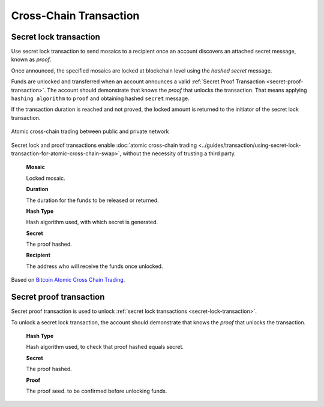 #######################
Cross-Chain Transaction
#######################

.. _secret-lock-transaction:

***********************
Secret lock transaction
***********************

Use secret lock transaction to send mosaics to a recipient once an account discovers an attached secret message, known as *proof*.

Once announced, the specified mosaics are locked at blockchain level using the *hashed secret* message.

Funds are unlocked and transferred when an account announces a  valid :ref:`Secret Proof Transaction <secret-proof-transaction>`. The account should demonstrate that knows the *proof* that unlocks the transaction. That means applying ``hashing algorithm`` to ``proof`` and obtaining hashed ``secret`` message.

If the transaction duration is reached and not proved, the locked amount is returned to the initiator of the secret lock transaction.

.. figure:: ../resources/images/guides-transactions-atomic-cross-chain-swap.png
    :align: center

    Atomic cross-chain trading between public and private network

Secret lock and proof transactions enable :doc:`atomic cross-chain trading <../guides/transaction/using-secret-lock-transaction-for-atomic-cross-chain-swap>`, without the necessity of trusting a third party.

    **Mosaic**

    Locked mosaic.

    **Duration**

    The duration for the funds to be released or returned.

    **Hash Type**

    Hash algorithm used, with which secret is generated.

    **Secret**

    The proof hashed.

    **Recipient**

    The address who will receive the funds once unlocked.

Based on `Bitcoin Atomic Cross Chain Trading <https://en.bitcoin.it/wiki/Atomic_cross-chain_trading>`_.

.. _secret-proof-transaction:

************************
Secret proof transaction
************************

Secret proof transaction is used to unlock :ref:`secret lock transactions <secret-lock-transaction>`.

To unlock a secret lock transaction, the account should demonstrate that knows the *proof* that unlocks the transaction.

    **Hash Type**

    Hash algorithm used, to check that proof hashed equals secret.

    **Secret**

    The proof hashed.

    **Proof**

    The proof seed. to be confirmed before unlocking funds.